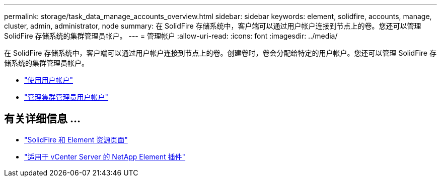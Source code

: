 ---
permalink: storage/task_data_manage_accounts_overview.html 
sidebar: sidebar 
keywords: element, solidfire, accounts, manage, cluster, admin, administrator, node 
summary: 在 SolidFire 存储系统中，客户端可以通过用户帐户连接到节点上的卷。您还可以管理 SolidFire 存储系统的集群管理员帐户。 
---
= 管理帐户
:allow-uri-read: 
:icons: font
:imagesdir: ../media/


[role="lead"]
在 SolidFire 存储系统中，客户端可以通过用户帐户连接到节点上的卷。创建卷时，卷会分配给特定的用户帐户。您还可以管理 SolidFire 存储系统的集群管理员帐户。

* link:storage/concept_system_manage_manage_cluster_administrator_users.html["使用用户帐户"]
* link:storage/concept_system_manage_manage_cluster_administrator_users.html["管理集群管理员用户帐户"]




== 有关详细信息 ...

* https://www.netapp.com/data-storage/solidfire/documentation["SolidFire 和 Element 资源页面"^]
* https://docs.netapp.com/us-en/vcp/index.html["适用于 vCenter Server 的 NetApp Element 插件"^]

